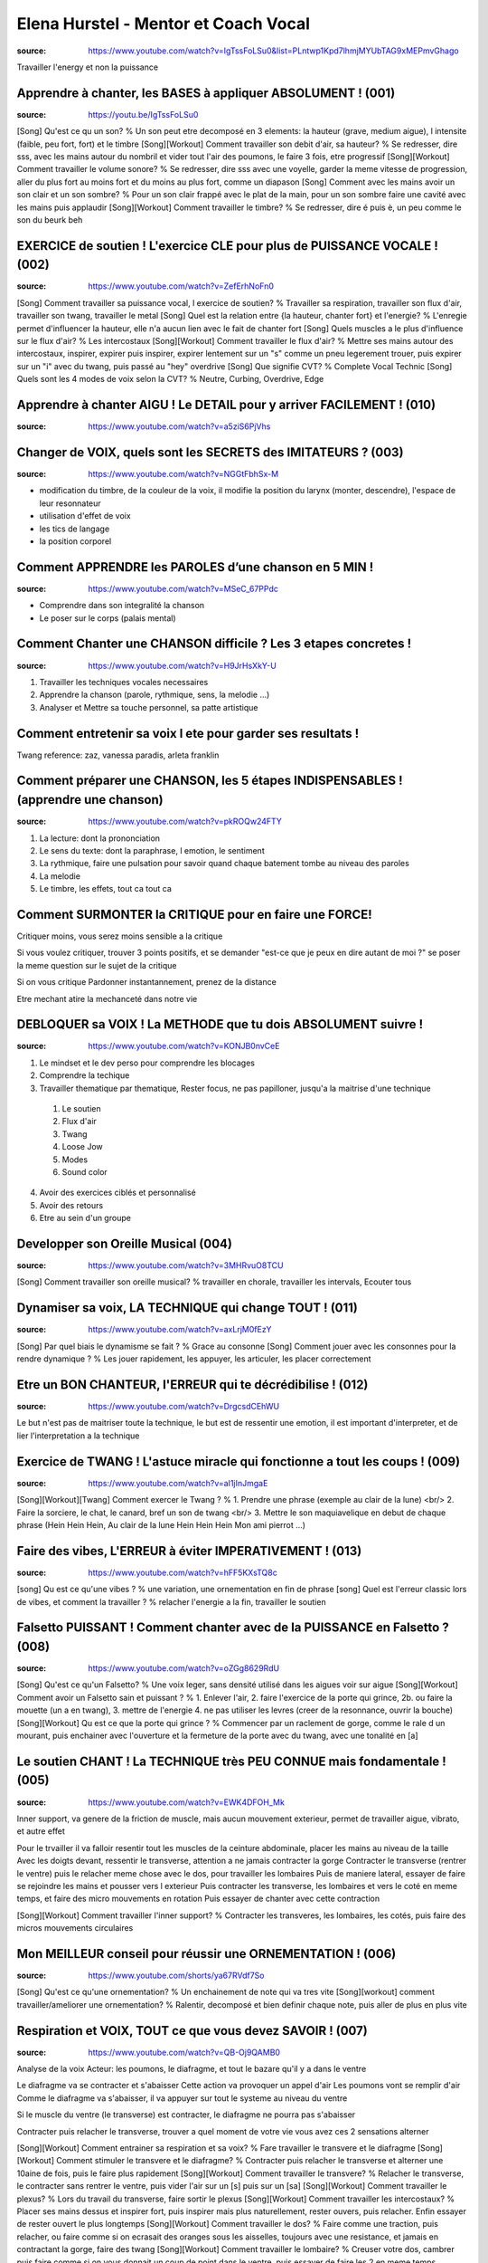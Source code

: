 Elena Hurstel - Mentor et Coach Vocal
######################################

:source: https://www.youtube.com/watch?v=IgTssFoLSu0&list=PLntwp1Kpd7lhmjMYUbTAG9xMEPmvGhago

Travailler l'energy et non la puissance

Apprendre à chanter, les BASES à appliquer ABSOLUMENT ! (001)
**************************************************************

:source: https://youtu.be/IgTssFoLSu0

[Song] Qu'est ce qu un son? % Un son peut etre decomposé en 3 elements: la hauteur (grave, medium aigue), l intensite (faible, peu fort, fort) et le timbre
[Song][Workout] Comment travailler son debit d'air, sa hauteur? % Se redresser, dire sss, avec les mains autour du nombril et vider tout l'air des poumons, le faire 3 fois, etre progressif
[Song][Workout] Comment travailler le volume sonore? % Se redresser, dire sss avec une voyelle, garder la meme vitesse de progression, aller du plus fort au moins fort et du moins au plus fort, comme un diapason
[Song] Comment avec les mains avoir un son clair et un son sombre? % Pour un son clair frappé avec le plat de la main, pour un son sombre faire une  cavité avec les mains puis applaudir
[Song][Workout] Comment travailler le timbre? % Se redresser, dire é puis è, un peu comme le son du beurk beh

EXERCICE de soutien ! L'exercice CLE pour plus de PUISSANCE VOCALE ! (002)
***************************************************************************

:source: https://www.youtube.com/watch?v=ZefErhNoFn0

[Song] Comment travailler sa puissance vocal, l exercice de soutien? % Travailler sa respiration, travailler son flux d'air, travailler son twang, travailler le metal
[Song] Quel est la relation entre {la hauteur, chanter fort} et l'energie? % L'enregie permet d'influencer la hauteur, elle n'a aucun lien avec le fait de chanter fort
[Song] Quels muscles a le plus d'influence sur le flux d'air? % Les intercostaux
[Song][Workout] Comment travailler le flux d'air? % Mettre ses mains autour des intercostaux, inspirer, expirer puis inspirer, expirer lentement sur un "s" comme un pneu legerement trouer, puis expirer sur un "i" avec du twang, puis passé au "hey" overdrive
[Song] Que signifie CVT? % Complete Vocal Technic
[Song] Quels sont les 4 modes de voix selon la CVT? % Neutre, Curbing, Overdrive, Edge

Apprendre à chanter AIGU ! Le DETAIL pour y arriver FACILEMENT ! (010)
***********************************************************************

:source: https://www.youtube.com/watch?v=a5ziS6PjVhs

Changer de VOIX, quels sont les SECRETS des IMITATEURS ? (003)
***************************************************************

:source: https://www.youtube.com/watch?v=NGGtFbhSx-M

- modification du timbre, de la couleur de la voix, il modifie la position du larynx (monter, descendre), l'espace de leur resonnateur
- utilisation d'effet de voix
- les tics de langage
- la position corporel

Comment APPRENDRE les PAROLES d’une chanson en 5 MIN !
*******************************************************

:source: https://www.youtube.com/watch?v=MSeC_67PPdc

- Comprendre dans son integralité la chanson
- Le poser sur le corps (palais mental)

Comment Chanter une CHANSON difficile ? Les 3 etapes concretes !
*****************************************************************

:source: https://www.youtube.com/watch?v=H9JrHsXkY-U

1. Travailler les techniques vocales necessaires
2. Apprendre la chanson (parole, rythmique, sens, la melodie ...)
3. Analyser et Mettre sa touche personnel, sa patte artistique

Comment entretenir sa voix l ete pour garder ses resultats !
*************************************************************

Twang reference: zaz, vanessa paradis, arleta franklin

Comment préparer une CHANSON, les 5 étapes INDISPENSABLES ! (apprendre une chanson)
*************************************************************************************

:source: https://www.youtube.com/watch?v=pkROQw24FTY

1. La lecture: dont la prononciation
2. Le sens du texte: dont la paraphrase, l emotion, le sentiment
3. La rythmique, faire une pulsation pour savoir quand chaque batement tombe au niveau des paroles
4. La melodie
5. Le timbre, les effets, tout ca tout ca

Comment SURMONTER la CRITIQUE pour en faire une FORCE!
*******************************************************

Critiquer moins, vous serez moins sensible a la critique

Si vous voulez critiquer, trouver 3 points positifs, et se demander "est-ce que je peux en dire autant de moi ?"
se poser la meme question sur le sujet de la critique

Si on vous critique Pardonner instantannement, prenez de la distance

Etre mechant atire la mechanceté dans notre vie

DEBLOQUER sa VOIX ! La METHODE que tu dois ABSOLUMENT suivre !
***************************************************************

:source: https://www.youtube.com/watch?v=KONJB0nvCeE

1. Le mindset et le dev perso pour comprendre les blocages
2. Comprendre la techique
3. Travailler thematique par thematique, Rester focus, ne pas papilloner, jusqu'a la maitrise d'une technique
  1. Le soutien
  2. Flux d'air
  3. Twang
  4. Loose Jow
  5. Modes
  6. Sound color
4. Avoir des exercices ciblés et personnalisé
5. Avoir des retours
6. Etre au sein d'un groupe



Developper son Oreille Musical (004)
*************************************

:source: https://www.youtube.com/watch?v=3MHRvuO8TCU

[Song] Comment travailler son oreille musical? % travailler en chorale, travailler les intervals, Ecouter tous

Dynamiser sa voix, LA TECHNIQUE qui change TOUT ! (011)
********************************************************

:source: https://www.youtube.com/watch?v=axLrjM0fEzY

[Song] Par quel biais le dynamisme se fait ? % Grace au consonne
[Song] Comment jouer avec les consonnes pour la rendre dynamique ? % Les jouer rapidement, les appuyer, les articuler, les placer correctement

Etre un BON CHANTEUR, l'ERREUR qui te décrédibilise ! (012)
************************************************************

:source: https://www.youtube.com/watch?v=DrgcsdCEhWU

Le but n'est pas de maitriser toute la technique, le but est de ressentir une emotion, il est important d'interpreter, et de lier l'interpretation a la technique

Exercice de TWANG ! L'astuce miracle qui fonctionne a tout les coups ! (009)
*****************************************************************************

:source: https://www.youtube.com/watch?v=aI1jInJmgaE

[Song][Workout][Twang] Comment exercer le Twang ? % 1. Prendre une phrase (exemple au clair de la lune) <br/> 2. Faire la sorciere, le chat, le canard, bref un son de twang <br/> 3. Mettre le son maquiavelique en debut de chaque phrase (Hein Hein Hein, Au clair de la lune Hein Hein Hein Mon ami pierrot ...)

Faire des vibes, L'ERREUR à éviter IMPERATIVEMENT ! (013)
**********************************************************

:source: https://www.youtube.com/watch?v=hFF5KXsTQ8c

[song] Qu est ce qu'une vibes ? % une variation, une ornementation en fin de phrase
[song] Quel est l'erreur classic lors de vibes, et comment la travailler ? % relacher l'energie a la fin, travailler le soutien

Falsetto PUISSANT ! Comment chanter avec de la PUISSANCE en Falsetto ? (008)
*****************************************************************************

:source: https://www.youtube.com/watch?v=oZGg8629RdU

[Song] Qu'est ce qu'un Falsetto? % Une voix leger, sans densité utilisé dans les aigues voir sur aigue
[Song][Workout] Comment avoir un Falsetto sain et puissant ? % 1. Enlever l'air, 2. faire l'exercice de la porte qui grince, 2b. ou faire la mouette (un a en twang), 3. mettre de l'energie 4. ne pas utiliser les levres (creer de la resonnance, ouvrir la bouche)
[Song][Workout] Qu est ce que la porte qui grince ? % Commencer par un raclement de gorge, comme le rale d un mourant, puis enchainer avec l'ouverture et la fermeture de la porte avec du twang, avec une tonalité en [a]

Le soutien CHANT ! La TECHNIQUE très PEU CONNUE mais fondamentale ! (005)
**************************************************************************

:source: https://www.youtube.com/watch?v=EWK4DFOH_Mk

Inner support, va genere de la friction de muscle, mais aucun mouvement exterieur, permet de travailler aigue, vibrato, et autre effet

Pour le trvailler il va falloir resentir tout les muscles de la ceinture abdominale, placer les mains au niveau de la taille
Avec les doigts devant, ressentir le transverse, attention a ne jamais contracter la gorge
Contracter le transverse (rentrer le ventre) puis le relacher
meme chose avec le dos, pour travailler les lombaires
Puis de maniere lateral, essayer de faire se rejoindre les mains et pousser vers l exterieur
Puis contracter les transverse, les lombaires et vers le coté en meme temps, et faire des micro mouvements en rotation
Puis essayer de chanter avec cette contraction

[Song][Workout] Comment travailler l'inner support? % Contracter les transveres, les lombaires, les cotés, puis faire des micros mouvements circulaires

Mon MEILLEUR conseil pour réussir une ORNEMENTATION ! (006)
************************************************************

:source: https://www.youtube.com/shorts/ya67RVdf7So

[Song] Qu'est ce qu'une ornementation? % Un enchainement de note qui va tres vite
[Song][workout] comment travailler/ameliorer une ornementation? % Ralentir, decomposé et bien definir chaque note, puis aller de plus en plus vite

Respiration et VOIX, TOUT ce que vous devez SAVOIR ! (007)
***********************************************************

:source: https://www.youtube.com/watch?v=QB-Oj9QAMB0

Analyse de la voix
Acteur: les poumons, le diafragme, et tout le bazare qu'il y a dans le ventre

Le diafragme va se contracter et s'abaisser
Cette action va provoquer un appel d'air
Les poumons vont se remplir d'air
Comme le diafragme va s'abaisser, il va appuyer sur tout le systeme au niveau du ventre

Si le muscle du ventre (le transverse) est contracter, le diafragme ne pourra pas s'abaisser

Contracter puis relacher le transverse, trouver a quel moment de votre vie vous avez ces 2 sensations
alterner

[Song][Workout] Comment entrainer sa respiration et sa voix? % Fare travailler le transvere et le diafragme
[Song][Workout] Comment stimuler le transvere et le diafragme? % Contracter puis relacher le transverse et alterner une 10aine de fois, puis le faire plus rapidement
[Song][Workout] Comment travailler le transvere? % Relacher le transverse, le contracter sans rentrer le ventre, puis vider l'air sur un [s] puis sur un [sa]
[Song][Workout] Comment travailler le plexus? % Lors du travail du transverse, faire sortir le plexus
[Song][Workout] Comment travailler les intercostaux? % Placer ses mains dessus et inspirer fort, puis inspirer mais plus naturellement, rester ouvers, puis relacher. Enfin essayer de rester ouvert le plus longtemps
[Song][Workout] Comment travailler le dos? % Faire comme une traction, puis relacher, ou faire comme si on ecrasait des oranges sous les aisselles, toujours avec une resistance, et jamais en contractant la gorge, faire des twang
[Song][Workout] Comment travailler le lombaire? % Creuser votre dos, cambrer puis faire comme si on vous donnait un coup de point dans le ventre, puis essayer de faire les 2 en meme temps. Creuser avec resistance

Techniques de chant ! Je reponds a toutes vos questions en LIVE !
******************************************************************

[Song][Workout] Comment eviter la nasalité ? % Imaginer que ca pu, chanter sous l'eau
[Song][Workout] Comment detecter la nasalité ? % Quand vous chanter, pincer vous le nez, si le son change, vous avez de la nasalité

Voix IMPACTANTE ! La technique pour que TOUT LE MONDE t'écoute !
*****************************************************************

:source: https://www.youtube.com/watch?v=RVhku39zFQU

[Song][Technic] Comment avoir une voix impactante ? % 1. Mettre de l'energie dans sa voix, <br/> 2. Alterner les nuances (douce, sound color, vitesse, energie, timbre ...) <br/> 3. Mettre de l'emotion
[Song][Technic] Comment mettre de l'energie dans sa voix ? % Articuler les consonnes
[Song][Technic] Comment articuler les consonnes ? % Prendre conscience de comment on genere nos consonnes, et le faire le plus rapidement possible

Masterclass - Les secrets de la voix
*************************************

:source: https://contact-elenahurstel.systeme.io/a6af50b5

Playlist base: https://www.youtube.com/watch?v=IgTssFoLSu0&list=PLntwp1Kpd7lhmjMYUbTAG9xMEPmvGhago
Playlist technique vocale: https://www.youtube.com/watch?v=nu2x4_0tguY&list=PLntwp1Kpd7liQDaGxo-UWduVm6l9Ppnqf
Playlist: la respiration: https://www.youtube.com/watch?v=4jVXa7QAt0k&list=PLntwp1Kpd7lhyJKYknmh2_h2U1MEU0er0

Les modes CVT masterclass (1h) https://www.youtube.com/watch?v=kfBkrbN_Jtc
Trouver sa voix naturelle: https://www.youtube.com/watch?v=dbvIvcXmvag
Le Twang: https://www.youtube.com/watch?v=G81NBH4hCAE
La puissance vocale: https://www.youtube.com/watch?v=3NFK3bqyQ3U
Une belle voix: https://www.youtube.com/watch?v=lLvLF30H8oI
Travailler sa voix: https://www.youtube.com/watch?v=UMw6pRiMP0o
Changer la couleur de voix: https://www.youtube.com/watch?v=V5nfyCas4IA
Articulation: https://www.youtube.com/watch?v=NubcYftsPFQ

Twang: explication et exo https://www.youtube.com/watch?v=G81NBH4hCAE
Twang: erreur a ne pas faire: https://www.youtube.com/watch?v=MtkAPuW3b0U
Twang dans une chanson: https://www.youtube.com/watch?v=-C2PJYaKsJ8
